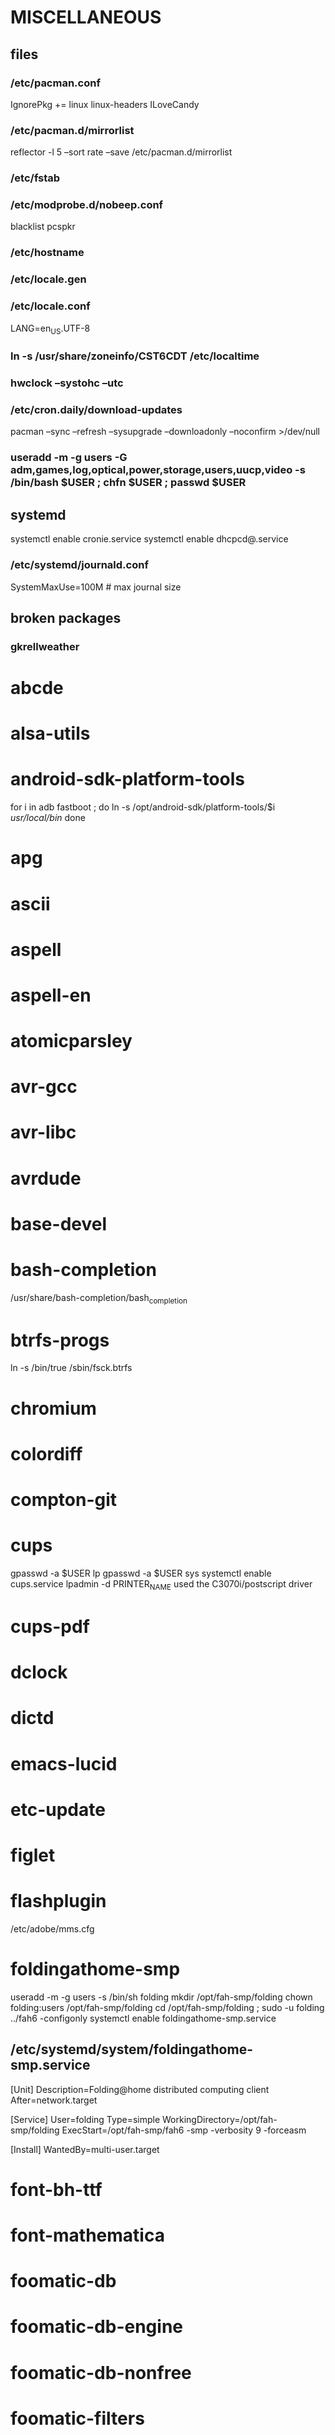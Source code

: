 * MISCELLANEOUS
** files
*** /etc/pacman.conf
IgnorePkg += linux linux-headers
ILoveCandy
*** /etc/pacman.d/mirrorlist
reflector -l 5 --sort rate --save /etc/pacman.d/mirrorlist
*** /etc/fstab
*** /etc/modprobe.d/nobeep.conf
blacklist pcspkr
*** /etc/hostname
*** /etc/locale.gen
*** /etc/locale.conf
LANG=en_US.UTF-8
*** ln -s /usr/share/zoneinfo/CST6CDT /etc/localtime
*** hwclock --systohc --utc
*** /etc/cron.daily/download-updates
pacman --sync --refresh --sysupgrade --downloadonly --noconfirm >/dev/null
*** useradd -m -g users -G adm,games,log,optical,power,storage,users,uucp,video -s /bin/bash $USER ; chfn $USER ; passwd $USER
** systemd
systemctl enable cronie.service
systemctl enable dhcpcd@.service
*** /etc/systemd/journald.conf
SystemMaxUse=100M # max journal size
** broken packages
*** gkrellweather
* abcde
* alsa-utils
* android-sdk-platform-tools
for i in adb fastboot ; do
    ln -s /opt/android-sdk/platform-tools/$i /usr/local/bin/
done
* apg
* ascii
* aspell
* aspell-en
* atomicparsley
* avr-gcc
* avr-libc
* avrdude
* base-devel
* bash-completion
/usr/share/bash-completion/bash_completion
* btrfs-progs
ln -s /bin/true /sbin/fsck.btrfs
* chromium
* colordiff
* compton-git
* cups
gpasswd -a $USER lp
gpasswd -a $USER sys
systemctl enable cups.service
lpadmin -d PRINTER_NAME
used the C3070i/postscript driver
* cups-pdf
* dclock
* dictd
* emacs-lucid
* etc-update
* figlet
* flashplugin
/etc/adobe/mms.cfg
* foldingathome-smp
useradd -m -g users -s /bin/sh folding
mkdir /opt/fah-smp/folding
chown folding:users /opt/fah-smp/folding
cd /opt/fah-smp/folding ; sudo -u folding ../fah6 -configonly
systemctl enable foldingathome-smp.service
** /etc/systemd/system/foldingathome-smp.service
[Unit]
Description=Folding@home distributed computing client
After=network.target

[Service]
User=folding
Type=simple
WorkingDirectory=/opt/fah-smp/folding
ExecStart=/opt/fah-smp/fah6 -smp -verbosity 9 -forceasm

[Install]
WantedBy=multi-user.target
* font-bh-ttf
* font-mathematica
* foomatic-db
* foomatic-db-engine
* foomatic-db-nonfree
* foomatic-filters
* fortune-mod
* fvwm
* geeqie
* gimp
* gimp-plugin-gmic
* git
* gkrellm
* gkrellweather
* gpm
systemctl enable gpm.service
* gstreamer0.10-plugins
* hdparm
* hg-git-hg
* hgview
** python2-qscintilla
* htop
* hugin
* iftop
* imagemagick
* imagemagick-doc
* inetutils
* iotop
* ipython
* ipython2
* ispell
* jdk7-openjdk
* k3b
* kdegraphics-okular
* keepassx
* keychain
* laptop-mode-tools
systemctl enable laptop-mode.service
** /etc/laptop-mode/conf.d/lcd-brightness.conf

#
# Should laptop mode tools control LCD brightness?
#
CONTROL_BRIGHTNESS=1


#
# Commands to execute to set the brightness on your LCD
#
# # feynman
# BATT_BRIGHTNESS_COMMAND="echo 3"
# LM_AC_BRIGHTNESS_COMMAND="echo 15"
# NOLM_AC_BRIGHTNESS_COMMAND="echo 15"
# BRIGHTNESS_OUTPUT="/sys/devices/platform/eeepc/backlight/eeepc/brightness"
# # mandelbrot
# BATT_BRIGHTNESS_COMMAND="echo 1000"
# LM_AC_BRIGHTNESS_COMMAND="echo 4437"
# NOLM_AC_BRIGHTNESS_COMMAND="echo 4437"
# BRIGHTNESS_OUTPUT="/sys/class/backlight/intel_backlight/brightness"

* libreoffice
* libreoffice-en-US
* lsof
* luminancehdr
* lyx
* mercurial
* mesa-demos
* mlocate
** /etc/cron.weekly/updatedb-network
LOCATE_PATH=""
for share in nfs engineering hardware ; do
    ${UPDATEDB} \
        --prunefs "" \
        --database-root /media/$share \
        --output /var/lib/mlocate/mlocate-${share}.db

    LOCATE_PATH=$LOCATE_PATH:/var/lib/mlocate/mlocate-${share}.db
done

# add LOCATE_PATH to your ~/.bashrc to have locate search these databases
* mpc
* mpd
gpasswd -a mpd audio
* mutt
* ncmpcpp
* net-tools
* nfs-utils
systemctl enable rpcbind.service
** /etc/fstab
SERVER:/path/on/server /media/MOUNTPOINT nfs ro,soft,intr
* nitrogen
* ntp
systemctl enable ntpd.service
* numlockx
* nvclock
* nvidia
* nvidia-utils
* openssh
systemctl enable sshd.service
** /etc/ssh/sshd_config
X11Forwarding yes
* opera
* p7zip
* pacaur
cd /tmp
for i in cower pacaur ; do
    curl -O https://aur.archlinux.org/packages/${i:0:2}/$i/$i.tar.gz
    tar xf $i.tar.gz
    (cd $i ; makepkg -si)
done
** ~/.config/pacaur/config
editpkgbuild=false
editinstall=false
color=true
clean=false
* pacman-color
* pacserve
systemctl enable pacserve.service
** /etc/pacman.conf/mirrorlist
Server = http://localhost:15678/request/$repo/$arch
* patchutils
* pavucontrol
* pbzip2
* perl-ipc-run
* perl-rename
* perl-term-readline-gnu
* pidgin
* pkgfile
** /etc/cron.monthly/pkgfile
pkgfile --update >/dev/null 
* pkgtools
* pm-utils
** /etc/sudoers
# give the power group the ability to suspend
%power ALL = NOPASSWD: /usr/sbin/pm-suspend
* pmount
* pulseaudio
gpasswd -a $USER audio
** ~/.pulse/default.pa
.include /etc/pulse/default.pa
* pulseaudio-alsa
* pulseaudio-equalizer
* pymysql
* pysolfc
* python-matplotlib
* python-numpy
* python-pyserial
* python-scipy
* python-sqlalchemy
* python2
* python2-daemon
* python2-matplotlib
* python2-mpd
* python2-numpy
* python2-pymysql
* python2-scipy
* python2-pyserial
* python2-sqlalchemy
* rdesktop
* reflector
* rxvt-unicode
* samba
systemctl enable smbd.service
systemctl enable nmbd.service
systemctl enable winbindd.service
sudo pdbedit -a -u $USER
** /etc/smb.conf
* slim
systemctl enable slim.service
* smbclient
** /etc/samba/private/SERVER.cred
username=USERNAME
password=PASSWORD
** /etc/fstab
//SERVER/SHARE    /media/MOUNTPOINT      cifs    uid=USER,gid=GROUP,credentials=/etc/samba/private/SERVER.cred,iocharset=utf8,file_mode=0644,dir_mode=0755 0 0
* spideroak
* sshfs
* strace
* subversion
* sudo
gpasswd -a $USER wheel
** /etc/sudoers
%wheel ALL=(ALL) ALL
* texlive-most
* tmux
* transset-df
* trash-cli
* tree
* tremulous
* ttf-dejavu
* ttf-indic-otf
* ttf-liberation
* ttf-mathtype
* ttf-ms-fonts
* ttf-vista-fonts
* udiskie
* virtualbox
gpasswd -a $USER vboxusers
** /etc/modules-load.d/virtualbox.conf
vboxdrv
vboxnetadp
vboxnetflt
* virtualbox-ext-oracle
* virtualbox-guest-iso
* virtualbox-host-modules
* vlc
* wcalc
* wicd
systemctl enable wicd.service
* wine
need multilib repo if on 64-bit
* words
* x11vnc
* xclip
* xf86-input-synaptics
* xf86-video-intel
** /etc/X11/xorg.conf.d/20-intel.conf
Section "Device"
   Identifier  "Intel Graphics"
   Driver      "intel"
   Option      "AccelMethod"  "sna"
   Option      "XvMC" "true"
EndSection
** /etc/X11/XvMCConfig
/usr/lib/libIntelXvMC.so
* xorg-apps
** xorg-xdpyinfo
** xorg-xmodmap
** xorg-xrandr
** xorg-xrdb
** xorg-xwd
* xorg-server
* xorg-server-xephyr
* xorg-xclock
* xorg-xinit 
* xscreensaver
** /etc/systemd/system/xscreensaver.service
[Unit]
Description=Lock X session using xscreensaver
Before=sleep.target

[Service]
User=jpkotta
Type=oneshot
Environment=DISPLAY=:0
ExecStart=/usr/bin/xscreensaver-command -lock

[Install]
WantedBy=sleep.target

